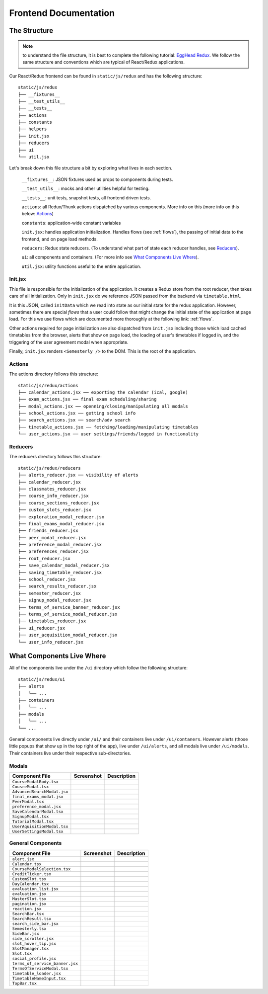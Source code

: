 .. _frontend:

**********************
Frontend Documentation
**********************

The Structure
=============

.. note:: to understand the file structure, it is best to complete the following tutorial: `EggHead Redux <https://egghead.io/courses/getting-started-with-redux>`_. We follow the same structure and conventions which are typical of React/Redux applications.

Our React/Redux frontend can be found in ``static/js/redux`` and has the following structure::

    static/js/redux
    ├── __fixtures__
    ├── __test_utils__
    ├── __tests__
    ├── actions
    ├── constants
    ├── helpers
    ├── init.jsx
    ├── reducers
    ├── ui
    └── util.jsx

Let's break down this file structure a bit by exploring what lives in each section. 

    ``__fixtures__``:  JSON fixtures used as props to components during tests.

    ``__test_utils__``: mocks and other utilities helpful for testing.

    ``__tests__``: unit tests, snapshot tests, all frontend driven tests.

    ``actions``: all Redux/Thunk actions dispatched by various components. More info on this (more info on this below: `Actions`_)

    ``constants``: application-wide constant variables

    ``init.jsx``: handles application initialization. Handles flows (see :ref:`flows`), the passing of initial data to the frontend, and on page load methods.

    ``reducers``: Redux state reducers. (To understand what part of state each reducer handles, see `Reducers`_).

    ``ui``: all components and containers. (For more info see `What Components Live Where`_).

    ``util.jsx``: utility functions useful to the entire application.

Init.jsx
~~~~~~~~
This file is responsible for the initialization of the application. It creates a Redux store from the root reducer, then takes care of all initialization. Only in ``init.jsx`` do we reference JSON passed from the backend via ``timetable.html``. 

It is this JSON, called ``initData`` which we read into state as our initial state for the redux application. However, sometimes there are special `flows` that a user could follow that might change the initial state of the application at page load. For this we use flows which are documented more thoroughly at the following link: :ref:`flows`.

Other actions required for page initialization are also dispatched from ``init.jsx`` including those which load cached timetables from the browser, alerts that show on page load, the loading of user's timetables if logged in, and the triggering of the user agreement modal when appropriate. 

Finally, ``init.jsx`` renders ``<Semesterly />`` to the DOM. This is the root of the application.

Actions
~~~~~~~~

The actions directory follows this structure::

    static/js/redux/actions
    ├── calendar_actions.jsx ── exporting the calendar (ical, google)
    ├── exam_actions.jsx ── final exam scheduling/sharing
    ├── modal_actions.jsx ── openning/closing/manipulating all modals
    ├── school_actions.jsx ── getting school info
    ├── search_actions.jsx ── search/adv search 
    ├── timetable_actions.jsx ── fetching/loading/manipulating timetables
    └── user_actions.jsx ── user settings/friends/logged in functionality

Reducers
~~~~~~~~

The reducers directory follows this structure::

    static/js/redux/reducers
    ├── alerts_reducer.jsx ── visibility of alerts
    ├── calendar_reducer.jsx
    ├── classmates_reducer.jsx
    ├── course_info_reducer.jsx
    ├── course_sections_reducer.jsx
    ├── custom_slots_reducer.jsx
    ├── exploration_modal_reducer.jsx
    ├── final_exams_modal_reducer.jsx
    ├── friends_reducer.jsx
    ├── peer_modal_reducer.jsx
    ├── preference_modal_reducer.jsx
    ├── preferences_reducer.jsx
    ├── root_reducer.jsx
    ├── save_calendar_modal_reducer.jsx
    ├── saving_timetable_reducer.jsx
    ├── school_reducer.jsx
    ├── search_results_reducer.jsx
    ├── semester_reducer.jsx
    ├── signup_modal_reducer.jsx
    ├── terms_of_service_banner_reducer.jsx
    ├── terms_of_service_modal_reducer.jsx
    ├── timetables_reducer.jsx
    ├── ui_reducer.jsx
    ├── user_acquisition_modal_reducer.jsx
    └── user_info_reducer.jsx


What Components Live Where
===========================

All of the components live under the ``/ui`` directory which follow the following structure:: 

    static/js/redux/ui
    ├── alerts
    │   └── ...    
    ├── containers
    │   └── ...
    ├── modals
    │   └── ...
    └── ...

General components live directly under ``/ui/`` and their containers live under ``/ui/contaners``. However alerts (those little popups that show up in the top right of the app), live under ``/ui/alerts``, and all modals live under ``/ui/modals``. Their containers live under their respective sub-directories.


Modals
~~~~~~~
+-------------------------------+--------------------------------------------------+--------------------------+
| Component File                | Screenshot                                       | Description              |
+===============================+==================================================+==========================+
|``CourseModalBody.tsx``        | .. image:: components/course_modal_body.png      |                          |
+-------------------------------+--------------------------------------------------+--------------------------+
|``CousreModal.tsx``            | .. image:: components/course_modal.png           |                          |
+-------------------------------+--------------------------------------------------+--------------------------+
|``AdvancedSearchModal.jsx``    | .. image:: components/exploration_modal.png      |                          |
+-------------------------------+--------------------------------------------------+--------------------------+
|``final_exams_modal.jsx``      | .. image:: components/final_exams_modal.png      |                          |
+-------------------------------+--------------------------------------------------+--------------------------+
|``PeerModal.tsx``              | .. image:: components/peer_modal.png             |                          |
+-------------------------------+--------------------------------------------------+--------------------------+
|``preference_modal.jsx``       | .. image:: components/preference_modal.png       |                          |
+-------------------------------+--------------------------------------------------+--------------------------+
|``SaveCalendarModal.tsx``      | .. image:: components/save_calendar_modal.png    |                          |
+-------------------------------+--------------------------------------------------+--------------------------+
|``SignupModal.tsx``            | .. image:: components/signup_modal.png           |                          |
+-------------------------------+--------------------------------------------------+--------------------------+
|``TutorialModal.tsx``          | .. image:: components/tut_modal.png              |                          |
+-------------------------------+--------------------------------------------------+--------------------------+
|``UserAquisitionModal.tsx``    | .. image:: components/user_acquisition_modal.png |                          |
+-------------------------------+--------------------------------------------------+--------------------------+
|``UserSettingsModal.tsx``      | .. image:: components/user_settings_modal.png    |                          |
+-------------------------------+--------------------------------------------------+--------------------------+

General Components
~~~~~~~~~~~~~~~~~~
+-------------------------------+--------------------------------------------------+--------------------------+
| Component File                | Screenshot                                       | Description              |
+===============================+==================================================+==========================+
|``alert.jsx``                  | .. image:: components/alert.png                  |                          |
+-------------------------------+--------------------------------------------------+--------------------------+
|``Calendar.tsx``               | .. image:: components/calendar.png               |                          |
+-------------------------------+--------------------------------------------------+--------------------------+
|``CourseModalSelection.tsx``   | .. image:: components/course_modal_section.png   |                          |
+-------------------------------+--------------------------------------------------+--------------------------+
|``CreditTicker.tsx``           | .. image:: components/credit_ticker.png          |                          |
+-------------------------------+--------------------------------------------------+--------------------------+
|``CustomSlot.tsx``             | .. image:: components/custom_slot.png            |                          |
+-------------------------------+--------------------------------------------------+--------------------------+
|``DayCalendar.tsx``            | .. image:: components/day_calendar.png           |                          |
+-------------------------------+--------------------------------------------------+--------------------------+
|``evaluation_list.jsx``        | .. image:: components/evaluation_list.png        |                          |
+-------------------------------+--------------------------------------------------+--------------------------+
|``evaluation.jsx``             | .. image:: components/evaluation.png             |                          |
+-------------------------------+--------------------------------------------------+--------------------------+
|``MasterSlot.tsx``             | .. image:: components/master_slot.png            |                          |
+-------------------------------+--------------------------------------------------+--------------------------+
|``pagination.jsx``             | .. image:: components/pagination.png             |                          |
+-------------------------------+--------------------------------------------------+--------------------------+
|``reaction.jsx``               | .. image:: components/reaction.png               |                          |
+-------------------------------+--------------------------------------------------+--------------------------+
|``SearchBar.tsx``              | .. image:: components/search_bar.png             |                          |
+-------------------------------+--------------------------------------------------+--------------------------+
|``SearchResult.tsx``           | .. image:: components/search_result.png          |                          |
+-------------------------------+--------------------------------------------------+--------------------------+
|``search_side_bar.jsx``        | .. image:: components/search_side_bar.png        |                          |
+-------------------------------+--------------------------------------------------+--------------------------+
|``Semesterly.tsx``             | .. image:: components/semesterly.png             |                          |
+-------------------------------+--------------------------------------------------+--------------------------+
|``SideBar.jsx``                | .. image:: components/side_bar.png               |                          |
+-------------------------------+--------------------------------------------------+--------------------------+
|``side_scroller.jsx``          | .. image:: components/side_scroller.png          |                          |
+-------------------------------+--------------------------------------------------+--------------------------+
|``slot_hover_tip.jsx``         | .. image:: components/slot_hover_tip.png         |                          |
+-------------------------------+--------------------------------------------------+--------------------------+
|``SlotManager.tsx``            | .. image:: components/slot_manager.png           |                          |
+-------------------------------+--------------------------------------------------+--------------------------+
|``Slot.tsx``                   | .. image:: components/slot.png                   |                          |
+-------------------------------+--------------------------------------------------+--------------------------+
|``social_profile.jsx``         | .. image:: components/social_profile.png         |                          |
+-------------------------------+--------------------------------------------------+--------------------------+
|``terms_of_service_banner.jsx``| .. image:: components/terms_of_service_banner.png|                          |
+-------------------------------+--------------------------------------------------+--------------------------+
|``TermsOfServiceModal.tsx``    | .. image:: components/terms_of_service_modal.png |                          |
+-------------------------------+--------------------------------------------------+--------------------------+
| ``timetable_loader.jsx``      | .. image:: components/timetable_loader.png       |                          |
+-------------------------------+--------------------------------------------------+--------------------------+
| ``TimetableNameInput.tsx``    | .. image:: components/timetable_name_input.png   |                          |
+-------------------------------+--------------------------------------------------+--------------------------+
| ``TopBar.tsx``                | .. image:: components/top_bar.png                |                          |
+-------------------------------+--------------------------------------------------+--------------------------+
